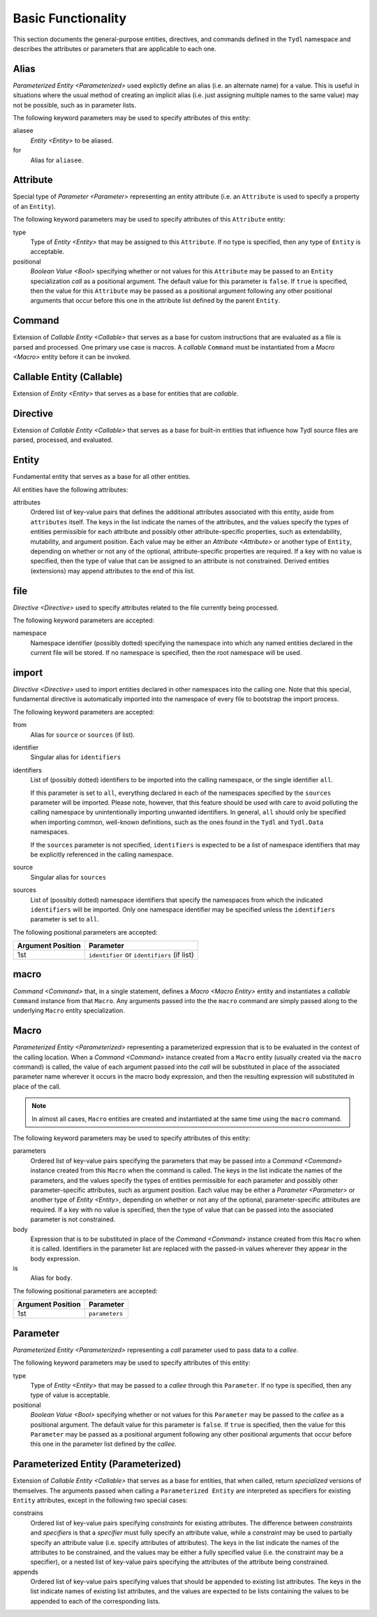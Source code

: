 .. Copyright 2021 NTA, Inc.

.. _basic reference:

===================
Basic Functionality
===================

This section documents the general-purpose entities, directives, and commands
defined in the ``Tydl`` namespace and describes the attributes or parameters
that are applicable to each one.

.. _Alias:

Alias
=====

`Parameterized Entity <Parameterized>` used explictly define an alias
(i.e. an alternate name) for a value.  This is useful in situations where the
usual method of creating an implicit alias (i.e. just assigning multiple
names to the same value) may not be possible, such as in parameter lists.

The following keyword parameters may be used to specify attributes of this
entity:

aliasee
  `Entity <Entity>` to be aliased.

for
  Alias for ``aliasee``.

.. comment
   
   Field Alias
   
   This type of alias also adds the capability of overriding some less
   significant attributes (e.g. visibility or documentation-related items) of
   the aliased entity with alternate values.
    
   Other keyword parameters may be supplied, and their usage may depend on
   what type of alias this is (e.g. a `Field <Field>` alias).

.. _Attribute:

Attribute
=========

Special type of `Parameter <Parameter>` representing an entity attribute
(i.e. an ``Attribute`` is used to specify a property of an ``Entity``).

The following keyword parameters may be used to specify attributes of this
``Attribute`` entity:

type
  Type of `Entity <Entity>` that may be assigned to this ``Attribute``.  If
  no type is specified, then any type of ``Entity`` is acceptable.

positional
  `Boolean Value <Bool>` specifying whether or not values for this
  ``Attribute`` may be passed to an ``Entity`` specialization *call* as a
  positional argument.  The default value for this parameter is ``false``.
  If ``true`` is specified, then the value for this ``Attribute`` may be
  passed as a positional argument following any other positional arguments
  that occur before this one in the attribute list defined by the parent
  ``Entity``.

.. _Command:

Command
=======

Extension of `Callable Entity <Callable>` that serves as a base for custom
instructions that are evaluated as a file is parsed and processed.  One
primary use case is macros.  A *callable* ``Command`` must be instantiated
from a `Macro <Macro>` entity before it can be invoked.

.. _Callable:

Callable Entity (Callable)
==========================

Extension of `Entity <Entity>` that serves as a base for entities that are
*callable*.

.. _Directive:

Directive
=========

Extension of `Callable Entity <Callable>` that serves as a base for built-in
entities that influence how Tydl source files are parsed, processed, and
evaluated.

.. _Entity:

Entity
======

Fundamental entity that serves as a base for all other entities.

All entities have the following attributes:

attributes
  Ordered list of key-value pairs that defines the additional attributes
  associated with this entity, aside from ``attributes`` itself.  The keys in
  the list indicate the names of the attributes, and the values specify the
  types of entities permissible for each attribute and possibly other
  attribute-specific properties, such as extendability, mutability, and
  argument position.  Each value may be either an `Attribute <Attribute>` or
  another type of ``Entity``, depending on whether or not any of the
  optional, attribute-specific properties are required.  If a key with no
  value is specified, then the type of value that can be assigned to an
  attribute is not constrained.  Derived entities (extensions) may append
  attributes to the end of this list.

.. _file:

file
====

`Directive <Directive>` used to specify attributes related to the file
currently being processed.

The following keyword parameters are accepted:

namespace
  Namespace identifier (possibly dotted) specifying the namespace into which
  any named entities declared in the current file will be stored.  If no
  namespace is specified, then the root namespace will be used.

.. _import:

import
======

`Directive <Directive>` used to import entities declared in other namespaces
into the calling one.  Note that this special, fundamental directive is
automatically imported into the namespace of every file to bootstrap the
import process.

The following keyword parameters are accepted:
  
from
  Alias for ``source`` or ``sources`` (if list).
  
identifier
  Singular alias for ``identifiers``
  
identifiers
  List of (possibly dotted) identifiers to be imported into the calling
  namespace, or the single identifier ``all``.

  If this parameter is set to ``all``, everything declared in each of the
  namespaces specified by the ``sources`` parameter will be imported.  Please
  note, however, that this feature should be used with care to avoid
  polluting the calling namespace by unintentionally importing unwanted
  identifiers.  In general, ``all`` should only be specified when importing
  common, well-known definitions, such as the ones found in the ``Tydl`` and
  ``Tydl.Data`` namespaces.

  If the ``sources`` parameter is not specified, ``identifiers`` is expected
  to be a list of namespace identifiers that may be explicitly referenced in
  the calling namespace.
  
source
  Singular alias for ``sources``

sources
  List of (possibly dotted) namespace identifiers that specify the namespaces
  from which the indicated ``identifiers`` will be imported.  Only one
  namespace identifier may be specified unless the ``identifiers`` parameter
  is set to ``all``.

The following positional parameters are accepted:

.. table::
   
   +-------------------+----------------------------------------------+
   | Argument Position | Parameter                                    |
   +===================+==============================================+
   | 1st               | ``identifier`` or ``identifiers`` (if list)  |
   +-------------------+----------------------------------------------+

.. _macro:

macro
=====

`Command <Command>` that, in a single statement, defines a `Macro <Macro
Entity>` entity and instantiates a *callable* ``Command`` instance from that
``Macro``.  Any arguments passed into the the ``macro`` command are simply
passed along to the underlying ``Macro`` entity specialization.

.. _Macro Entity:

Macro
=====

`Parameterized Entity <Parameterized>` representing a parameterized
expression that is to be evaluated in the context of the calling location.
When a `Command <Command>` instance created from a ``Macro`` entity (usually
created via the ``macro`` command) is called, the value of each argument
passed into the *call* will be substituted in place of the associated
parameter name wherever it occurs in the macro body expression, and then the
resulting expression will substituted in place of the call.

.. note::
  In almost all cases, ``Macro`` entities are created and instantiated at the
  same time using the ``macro`` command.

The following keyword parameters may be used to specify attributes of this
entity:

parameters
  Ordered list of key-value pairs specifying the parameters that may be
  passed into a `Command <Command>` instance created from this ``Macro`` when
  the command is called.  The keys in the list indicate the names of the
  parameters, and the values specify the types of entities permissible for
  each parameter and possibly other parameter-specific attributes, such as
  argument position.  Each value may be either a `Parameter <Parameter>` or
  another type of `Entity <Entity>`, depending on whether or not any of the
  optional, parameter-specific attributes are required.  If a key with no
  value is specified, then the type of value that can be passed into the
  associated parameter is not constrained.

body
  Expression that is to be substituted in place of the `Command <Command>`
  instance created from this ``Macro`` when it is called.  Identifiers in the
  parameter list are replaced with the passed-in values wherever they appear
  in the body expression.

is
   Alias for ``body``.

The following positional parameters are accepted:

.. table::
   
   +-------------------+----------------------------------------------+
   | Argument Position | Parameter                                    |
   +===================+==============================================+
   | 1st               | ``parameters``                               |
   +-------------------+----------------------------------------------+
   
.. _Parameter:

Parameter
=========

`Parameterized Entity <Parameterized>` representing a *call* parameter used
to pass data to a *callee*.

The following keyword parameters may be used to specify attributes of this
entity:

type
  Type of `Entity <Entity>` that may be passed to a *callee* through this
  ``Parameter``.  If no type is specified, then any type of value is
  acceptable.

positional
  `Boolean Value <Bool>` specifying whether or not values for this
  ``Parameter`` may be passed to the *callee* as a positional argument.  The
  default value for this parameter is ``false``.  If ``true`` is specified,
  then the value for this ``Parameter`` may be passed as a positional
  argument following any other positional arguments that occur before this
  one in the parameter list defined by the *callee*.

.. _Parameterized:

Parameterized Entity (Parameterized)
====================================

Extension of `Callable Entity <Callable>` that serves as a base for entities,
that when called, return *specialized* versions of themselves.  The arguments
passed when calling a ``Parameterized Entity`` are interpreted as specifiers
for existing ``Entity`` attributes, except in the following two special
cases:

constrains
  Ordered list of key-value pairs specifying *constraints* for existing
  attributes.  The difference between *constraints* and *specifiers* is that
  a *specifier* must fully specify an attribute value, while a *constraint*
  may be used to partially specify an attribute value (i.e. specify
  attributes of attributes).  The keys in the list indicate the names of the
  attributes to be constrained, and the values may be either a fully
  specified value (i.e. the constraint may be a specifier), or a nested list
  of key-value pairs specifying the attributes of the attribute being
  constrained.

appends
  Ordered list of key-value pairs specifying values that should be appended
  to existing list attributes.  The keys in the list indicate names of
  existing list attributes, and the values are expected to be lists
  containing the values to be appended to each of the corresponding lists.
  
.. extended
   ========
    
   Creates a new derived entity that inherits from, or *extends*, an existing
   (base) entity.  Extending means that an instance of the new entity can be
   treated as instance of the base entity, but may have additional properties
   or appended data.  The new entity may define new attributes or append
   additional elements to existing list attributes (if they are
   *extensible*).  The following parameters are accepted:
    
   base
     Base entity to be extended.  This parameter may be specified as a
     keyword argument or as the first positional argument.
    
   Additional keyword arguments are used to append elements to *extensible*
   list attributes that are defined in the base entity or to define new
   attributes that do not exist in the base entity.
    
.. specifier
   =========
    
   Provides a mechanism to essentially create a macro or entity alias that
   also adds additional keyword arguments to any invocation of the alias.
   The following parameters are accepted:
    
   first positional argument
     The macro or entity that is to be "aliased".
    
   Additional keyword arguments passed to ``specifier`` are interpreted as
   additional arguments that are to be passed to the "aliased" macro or
   entity whenever the specifier instance that is being defined is invoked.
    
   function
   ========
    
   Defines a parameterized function that returns a typed value.  The
   following parameters are accepted:
    
   body
     List of statements to be executed during a function call.  When a
     `return <return>` command is encountered, execution of the function
     stops and the result of the `return <return>` call is returned to the
     caller.
    
   is
     Alias for ``body``.
    
   of
     Alias for ``parameters``.
    
   parameters
     List of arguments that are to be passed into the function when it is
     invoked.  If a list of key-value pairs is supplied, the keys represent
     the parameter names and the values represent the data `Types <Type>` for
     the associated parameters.  This parameter may be specified as a keyword
     argument or as the first positional argument.
    
   returns
     Data `Type <Type>` of the value returned by this function.
    
   return
   ======
    
   Command used to return a value from a function to the caller.  The
   following parameters are accepted:
    
   first positional argument
     The value to be returned to the caller.
    
   short
   =====
    
   Command used to define a shorthand notation for an expression.  This is a
   simpler version of a `macro <macro>` that is not parameterized.  The
   following parameters are accepted:
    
   for
     Expression to be substituted in place of the ``short`` wherever it is
     invoked.
    
   if
   ==
    
   Command that conditionally evaluates to one expression or another if
   invoked.  The following parameters are accepted:
    
   condition
     The boolean expression that determines what will be returned.  This
     parameter may be specified as a keyword argument or as the first
     positional argument.
    
   then
     The expression to return if the ``condition`` is true.
    
   else
     The expression to return if the ``condition`` is false.  If this
     parameter is not specified, then an empty list will be returned.
    
   is_specified
   ============
    
   Command that returns ``true`` if the data instance passed in as the first
   positional argument has been assigned a value and ``false`` if it has not.

